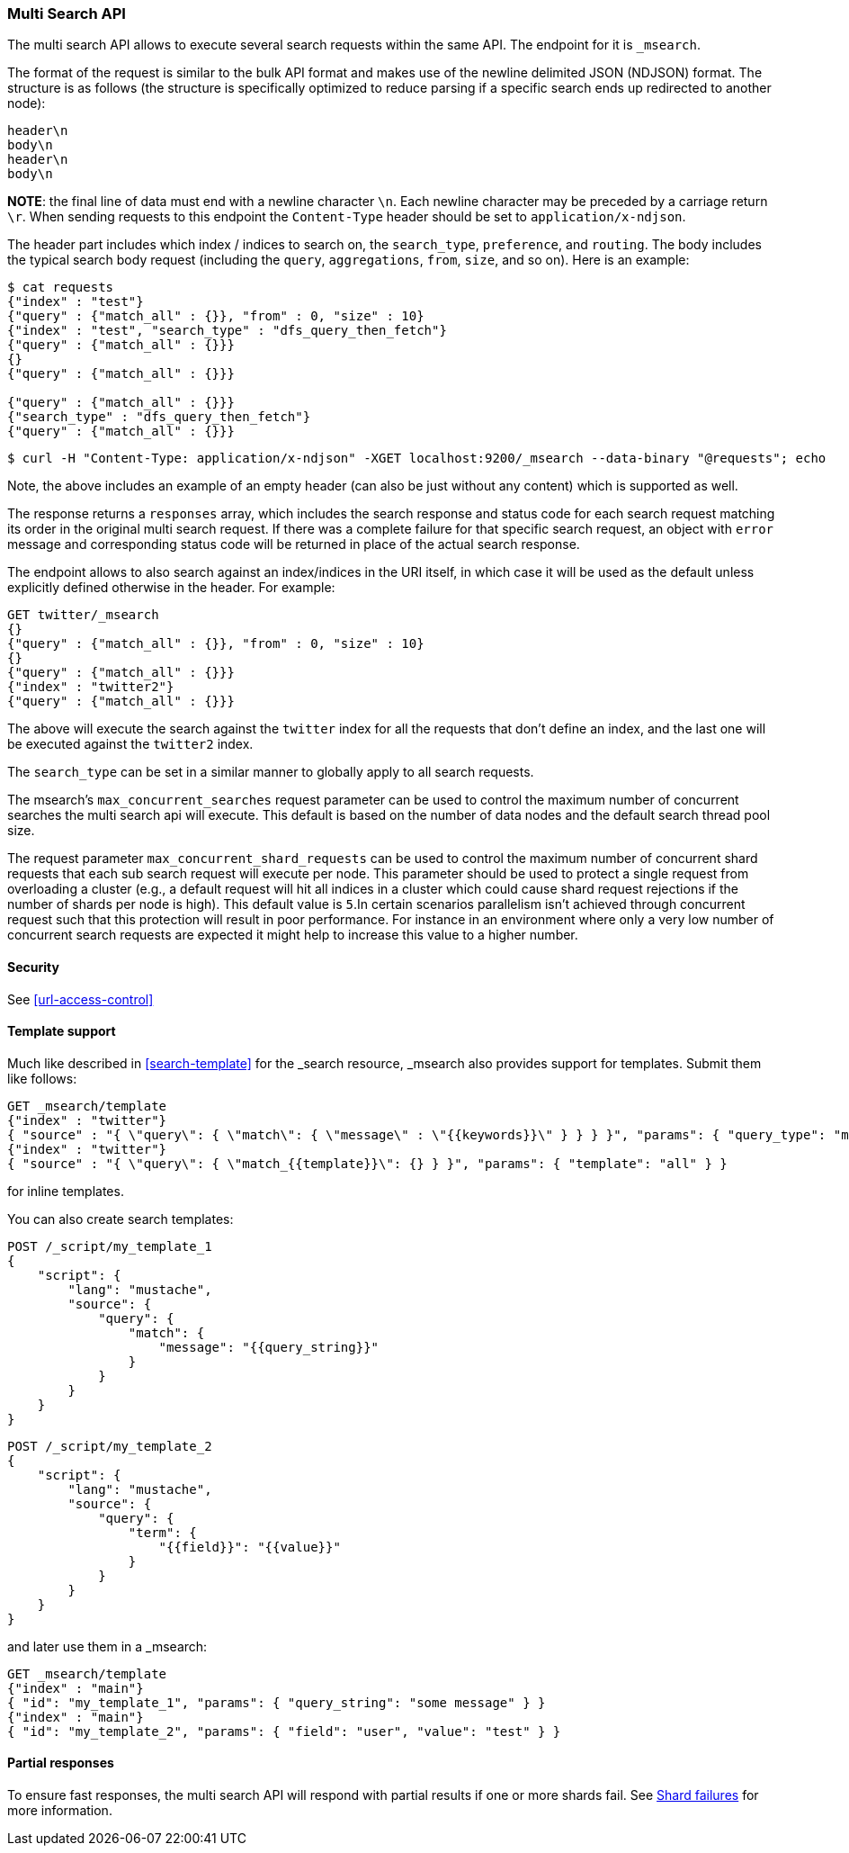 [[search-multi-search]]
=== Multi Search API

The multi search API allows to execute several search requests within
the same API. The endpoint for it is `_msearch`.

The format of the request is similar to the bulk API format and makes
use of the newline delimited JSON (NDJSON) format. The structure is as
follows (the structure is specifically optimized to reduce parsing if
a specific search ends up redirected to another node):

[source,js]
--------------------------------------------------
header\n
body\n
header\n
body\n
--------------------------------------------------
// NOTCONSOLE

*NOTE*: the final line of data must end with a newline character `\n`. Each newline character
may be preceded by a carriage return `\r`. When sending requests to this endpoint the
`Content-Type` header should be set to `application/x-ndjson`.

The header part includes which index / indices to search on, the `search_type`, `preference`,
and `routing`. The body includes the typical search body request (including the `query`,
`aggregations`, `from`, `size`, and so on). Here is an example:

[source,js]
--------------------------------------------------
$ cat requests
{"index" : "test"}
{"query" : {"match_all" : {}}, "from" : 0, "size" : 10}
{"index" : "test", "search_type" : "dfs_query_then_fetch"}
{"query" : {"match_all" : {}}}
{}
{"query" : {"match_all" : {}}}

{"query" : {"match_all" : {}}}
{"search_type" : "dfs_query_then_fetch"}
{"query" : {"match_all" : {}}}
--------------------------------------------------
// NOTCONSOLE

[source,js]
--------------------------------------------------
$ curl -H "Content-Type: application/x-ndjson" -XGET localhost:9200/_msearch --data-binary "@requests"; echo
--------------------------------------------------
// NOTCONSOLE

Note, the above includes an example of an empty header (can also be just
without any content) which is supported as well.

The response returns a `responses` array, which includes the search
response and status code for each search request matching its order in
the original multi search request. If there was a complete failure for that
specific search request, an object with `error` message and corresponding
status code will be returned in place of the actual search response.

The endpoint allows to also search against an index/indices in the URI itself,
in which case it will be used as the default unless explicitly defined otherwise
in the header. For example:

[source,js]
--------------------------------------------------
GET twitter/_msearch
{}
{"query" : {"match_all" : {}}, "from" : 0, "size" : 10}
{}
{"query" : {"match_all" : {}}}
{"index" : "twitter2"}
{"query" : {"match_all" : {}}}
--------------------------------------------------
// CONSOLE
// TEST[setup:twitter]

The above will execute the search against the `twitter` index for all the
requests that don't define an index, and the last one will be executed
against the `twitter2` index.

The `search_type` can be set in a similar manner to globally apply to
all search requests.

The msearch's `max_concurrent_searches` request parameter can be used to control
the maximum number of concurrent searches the multi search api will execute.
This default is based on the number of data nodes and the default search thread pool size.

The request parameter `max_concurrent_shard_requests` can be used to control
the maximum number of concurrent shard requests that each sub search request
will execute per node. This parameter should be used to protect a single
request from overloading a cluster (e.g., a default request will hit all
indices in a cluster which could cause shard request rejections if the number
of shards per node is high). This default value is `5`.In certain scenarios
parallelism isn't achieved through concurrent request such that this protection
will result in poor performance. For instance in an environment where only a
very low number of concurrent search requests are expected it might help to
increase this value to a higher number.

[float]
[[msearch-security]]
==== Security

See <<url-access-control>>

[float]
[[template-msearch]]
==== Template support

Much like described in <<search-template>> for the _search resource, _msearch
also provides support for templates. Submit them like follows:

[source,js]
-----------------------------------------------
GET _msearch/template
{"index" : "twitter"}
{ "source" : "{ \"query\": { \"match\": { \"message\" : \"{{keywords}}\" } } } }", "params": { "query_type": "match", "keywords": "some message" } }
{"index" : "twitter"}
{ "source" : "{ \"query\": { \"match_{{template}}\": {} } }", "params": { "template": "all" } }
-----------------------------------------------
// CONSOLE
// TEST[setup:twitter]

for inline templates.

You can also create search templates:

[source,js]
------------------------------------------
POST /_script/my_template_1
{
    "script": {
        "lang": "mustache",
        "source": {
            "query": {
                "match": {
                    "message": "{{query_string}}"
                }
            }
        }
    }
}
------------------------------------------
// CONSOLE
// TEST[setup:twitter]

[source,js]
------------------------------------------
POST /_script/my_template_2
{
    "script": {
        "lang": "mustache",
        "source": {
            "query": {
                "term": {
                    "{{field}}": "{{value}}"
                }
            }
        }
    }
}
------------------------------------------
// CONSOLE
// TEST[continued]

and later use them in a _msearch:

[source,js]
-----------------------------------------------
GET _msearch/template
{"index" : "main"}
{ "id": "my_template_1", "params": { "query_string": "some message" } }
{"index" : "main"}
{ "id": "my_template_2", "params": { "field": "user", "value": "test" } }
-----------------------------------------------
// CONSOLE
// TEST[continued]

[float]
[[multi-search-partial-responses]]
==== Partial responses
To ensure fast responses, the multi search API will respond with partial results if one or more shards fail. See <<shard-failures, Shard failures>> for more information.